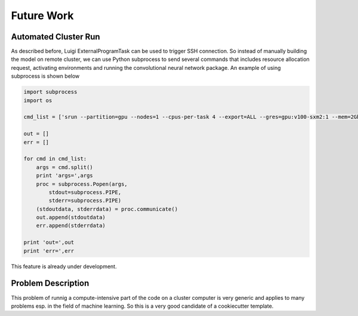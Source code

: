 ===================================
Future Work
===================================



Automated Cluster Run
===========================

As described before, Luigi ExternalProgramTask can be used to trigger SSH connection. So instead of manually building
the model on remote cluster, we can use Python subprocess to send several commands that includes resource allocation
request, activating environments and running the convolutional neural network package. An example of using subprocess
is shown below

.. code-block::

    import subprocess
    import os

    cmd_list = ['srun --partition=gpu --nodes=1 --cpus-per-task 4 --export=ALL --gres=gpu:v100-sxm2:1 --mem=2Gb --time=02:00:00 --pty /bin/bash', 'python -m CNN -d "data/OCTReduced" -o "data/ConvNeuralTrain/retinal_cnn.h5" -a "train" -l "data/ConvNeuralTrain/retinal_cnn.h5"']

    out = []
    err = []

    for cmd in cmd_list:
        args = cmd.split()
        print 'args=',args
        proc = subprocess.Popen(args,
            stdout=subprocess.PIPE,
            stderr=subprocess.PIPE)
        (stdoutdata, stderrdata) = proc.communicate()
        out.append(stdoutdata)
        err.append(stderrdata)

    print 'out=',out
    print 'err=',err

This feature is already under development.

Problem Description
===========================

.. image:: cookie.png

This problem of runnig a compute-intensive part of the code on a cluster computer is very generic and applies to many
problems esp. in the field of machine learning. So this is a very good candidate of a cookiecutter template.
